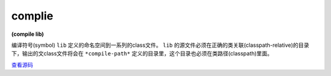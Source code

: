 complie
--------

**(compile lib)**

编译符号(symbol) ``lib`` 定义的命名空间到一系列的class文件。 ``lib`` 的源文件必须在正确的类关联(classpath-relative)的目录下，输出的文class文件将会在 ``*compile-path*`` 定义的目录里，这个目录也必须在类路径(classpath)里面。


`查看源码 <https://github.com/clojure/clojure/blob/c6756a8bab137128c8119add29a25b0a88509900/src/clj/clojure/core.clj#L5532>`_




